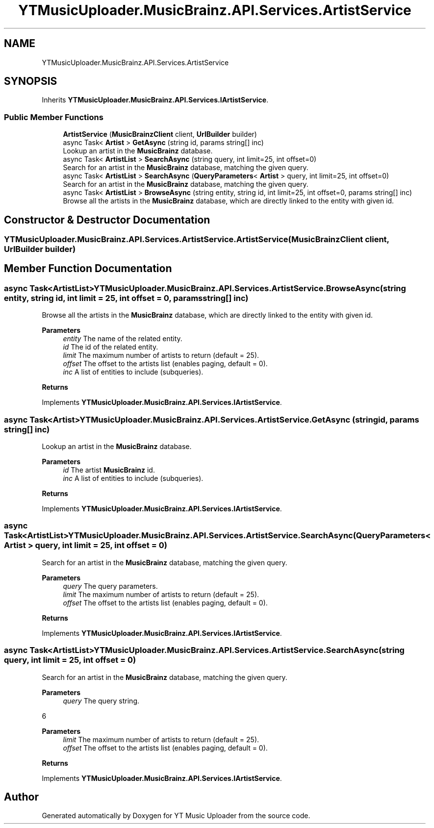 .TH "YTMusicUploader.MusicBrainz.API.Services.ArtistService" 3 "Wed Aug 26 2020" "YT Music Uploader" \" -*- nroff -*-
.ad l
.nh
.SH NAME
YTMusicUploader.MusicBrainz.API.Services.ArtistService
.SH SYNOPSIS
.br
.PP
.PP
Inherits \fBYTMusicUploader\&.MusicBrainz\&.API\&.Services\&.IArtistService\fP\&.
.SS "Public Member Functions"

.in +1c
.ti -1c
.RI "\fBArtistService\fP (\fBMusicBrainzClient\fP client, \fBUrlBuilder\fP builder)"
.br
.ti -1c
.RI "async Task< \fBArtist\fP > \fBGetAsync\fP (string id, params string[] inc)"
.br
.RI "Lookup an artist in the \fBMusicBrainz\fP database\&. "
.ti -1c
.RI "async Task< \fBArtistList\fP > \fBSearchAsync\fP (string query, int limit=25, int offset=0)"
.br
.RI "Search for an artist in the \fBMusicBrainz\fP database, matching the given query\&. "
.ti -1c
.RI "async Task< \fBArtistList\fP > \fBSearchAsync\fP (\fBQueryParameters\fP< \fBArtist\fP > query, int limit=25, int offset=0)"
.br
.RI "Search for an artist in the \fBMusicBrainz\fP database, matching the given query\&. "
.ti -1c
.RI "async Task< \fBArtistList\fP > \fBBrowseAsync\fP (string entity, string id, int limit=25, int offset=0, params string[] inc)"
.br
.RI "Browse all the artists in the \fBMusicBrainz\fP database, which are directly linked to the entity with given id\&. "
.in -1c
.SH "Constructor & Destructor Documentation"
.PP 
.SS "YTMusicUploader\&.MusicBrainz\&.API\&.Services\&.ArtistService\&.ArtistService (\fBMusicBrainzClient\fP client, \fBUrlBuilder\fP builder)"

.SH "Member Function Documentation"
.PP 
.SS "async Task<\fBArtistList\fP> YTMusicUploader\&.MusicBrainz\&.API\&.Services\&.ArtistService\&.BrowseAsync (string entity, string id, int limit = \fC25\fP, int offset = \fC0\fP, params string[] inc)"

.PP
Browse all the artists in the \fBMusicBrainz\fP database, which are directly linked to the entity with given id\&. 
.PP
\fBParameters\fP
.RS 4
\fIentity\fP The name of the related entity\&.
.br
\fIid\fP The id of the related entity\&.
.br
\fIlimit\fP The maximum number of artists to return (default = 25)\&.
.br
\fIoffset\fP The offset to the artists list (enables paging, default = 0)\&.
.br
\fIinc\fP A list of entities to include (subqueries)\&.
.RE
.PP
\fBReturns\fP
.RS 4
.RE
.PP

.PP
Implements \fBYTMusicUploader\&.MusicBrainz\&.API\&.Services\&.IArtistService\fP\&.
.SS "async Task<\fBArtist\fP> YTMusicUploader\&.MusicBrainz\&.API\&.Services\&.ArtistService\&.GetAsync (string id, params string[] inc)"

.PP
Lookup an artist in the \fBMusicBrainz\fP database\&. 
.PP
\fBParameters\fP
.RS 4
\fIid\fP The artist \fBMusicBrainz\fP id\&.
.br
\fIinc\fP A list of entities to include (subqueries)\&.
.RE
.PP
\fBReturns\fP
.RS 4
.RE
.PP

.PP
Implements \fBYTMusicUploader\&.MusicBrainz\&.API\&.Services\&.IArtistService\fP\&.
.SS "async Task<\fBArtistList\fP> YTMusicUploader\&.MusicBrainz\&.API\&.Services\&.ArtistService\&.SearchAsync (\fBQueryParameters\fP< \fBArtist\fP > query, int limit = \fC25\fP, int offset = \fC0\fP)"

.PP
Search for an artist in the \fBMusicBrainz\fP database, matching the given query\&. 
.PP
\fBParameters\fP
.RS 4
\fIquery\fP The query parameters\&.
.br
\fIlimit\fP The maximum number of artists to return (default = 25)\&.
.br
\fIoffset\fP The offset to the artists list (enables paging, default = 0)\&.
.RE
.PP
\fBReturns\fP
.RS 4
.RE
.PP

.PP
Implements \fBYTMusicUploader\&.MusicBrainz\&.API\&.Services\&.IArtistService\fP\&.
.SS "async Task<\fBArtistList\fP> YTMusicUploader\&.MusicBrainz\&.API\&.Services\&.ArtistService\&.SearchAsync (string query, int limit = \fC25\fP, int offset = \fC0\fP)"

.PP
Search for an artist in the \fBMusicBrainz\fP database, matching the given query\&. 
.PP
\fBParameters\fP
.RS 4
\fIquery\fP The query string\&.
.RE
.PP
6 
.PP
\fBParameters\fP
.RS 4
\fIlimit\fP The maximum number of artists to return (default = 25)\&.
.br
\fIoffset\fP The offset to the artists list (enables paging, default = 0)\&.
.RE
.PP
\fBReturns\fP
.RS 4
.RE
.PP

.PP
Implements \fBYTMusicUploader\&.MusicBrainz\&.API\&.Services\&.IArtistService\fP\&.

.SH "Author"
.PP 
Generated automatically by Doxygen for YT Music Uploader from the source code\&.
